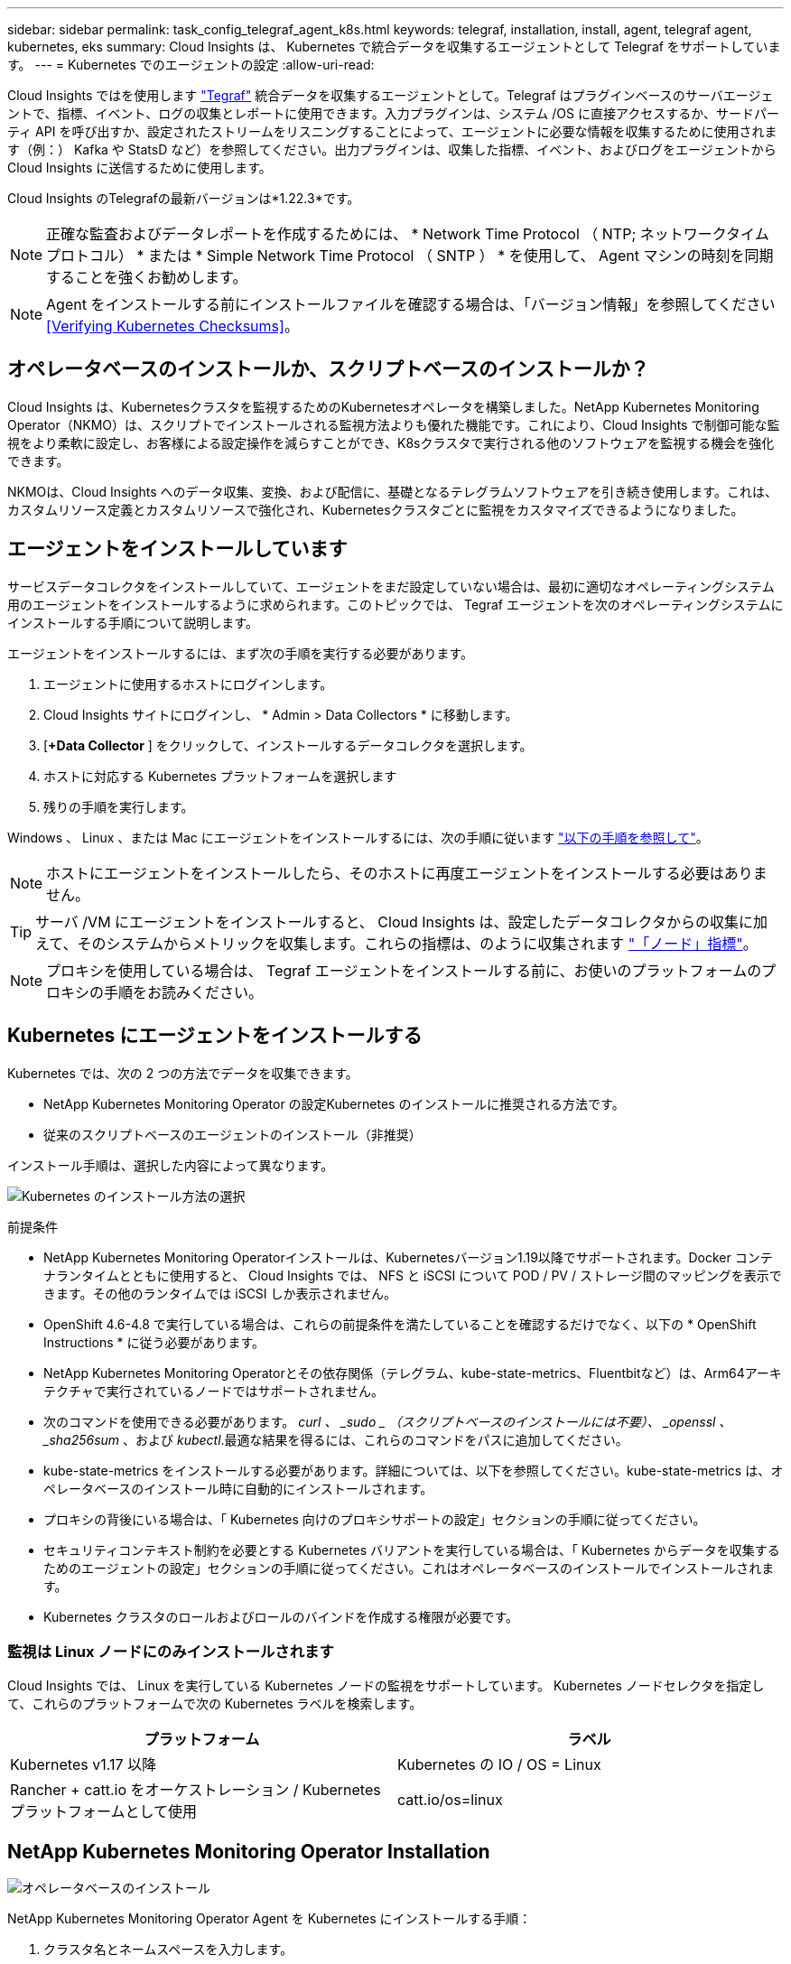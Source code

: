 ---
sidebar: sidebar 
permalink: task_config_telegraf_agent_k8s.html 
keywords: telegraf, installation, install, agent, telegraf agent, kubernetes, eks 
summary: Cloud Insights は、 Kubernetes で統合データを収集するエージェントとして Telegraf をサポートしています。 
---
= Kubernetes でのエージェントの設定
:allow-uri-read: 


[role="lead"]
Cloud Insights ではを使用します link:https://docs.influxdata.com/telegraf/["Tegraf"] 統合データを収集するエージェントとして。Telegraf はプラグインベースのサーバエージェントで、指標、イベント、ログの収集とレポートに使用できます。入力プラグインは、システム /OS に直接アクセスするか、サードパーティ API を呼び出すか、設定されたストリームをリスニングすることによって、エージェントに必要な情報を収集するために使用されます（例：） Kafka や StatsD など）を参照してください。出力プラグインは、収集した指標、イベント、およびログをエージェントから Cloud Insights に送信するために使用します。

Cloud Insights のTelegrafの最新バージョンは*1.22.3*です。


NOTE: 正確な監査およびデータレポートを作成するためには、 * Network Time Protocol （ NTP; ネットワークタイムプロトコル） * または * Simple Network Time Protocol （ SNTP ） * を使用して、 Agent マシンの時刻を同期することを強くお勧めします。


NOTE: Agent をインストールする前にインストールファイルを確認する場合は、「バージョン情報」を参照してください <<Verifying Kubernetes Checksums>>。



== オペレータベースのインストールか、スクリプトベースのインストールか？

Cloud Insights は、Kubernetesクラスタを監視するためのKubernetesオペレータを構築しました。NetApp Kubernetes Monitoring Operator（NKMO）は、スクリプトでインストールされる監視方法よりも優れた機能です。これにより、Cloud Insights で制御可能な監視をより柔軟に設定し、お客様による設定操作を減らすことができ、K8sクラスタで実行される他のソフトウェアを監視する機会を強化できます。

NKMOは、Cloud Insights へのデータ収集、変換、および配信に、基礎となるテレグラムソフトウェアを引き続き使用します。これは、カスタムリソース定義とカスタムリソースで強化され、Kubernetesクラスタごとに監視をカスタマイズできるようになりました。



== エージェントをインストールしています

サービスデータコレクタをインストールしていて、エージェントをまだ設定していない場合は、最初に適切なオペレーティングシステム用のエージェントをインストールするように求められます。このトピックでは、 Tegraf エージェントを次のオペレーティングシステムにインストールする手順について説明します。

エージェントをインストールするには、まず次の手順を実行する必要があります。

. エージェントに使用するホストにログインします。
. Cloud Insights サイトにログインし、 * Admin > Data Collectors * に移動します。
. [*+Data Collector* ] をクリックして、インストールするデータコレクタを選択します。
. ホストに対応する Kubernetes プラットフォームを選択します
. 残りの手順を実行します。


Windows 、 Linux 、または Mac にエージェントをインストールするには、次の手順に従います link:task_config_telegraf_agent.html["以下の手順を参照して"]。


NOTE: ホストにエージェントをインストールしたら、そのホストに再度エージェントをインストールする必要はありません。


TIP: サーバ /VM にエージェントをインストールすると、 Cloud Insights は、設定したデータコレクタからの収集に加えて、そのシステムからメトリックを収集します。これらの指標は、のように収集されます link:task_config_telegraf_node.html["「ノード」指標"]。


NOTE: プロキシを使用している場合は、 Tegraf エージェントをインストールする前に、お使いのプラットフォームのプロキシの手順をお読みください。



== Kubernetes にエージェントをインストールする

Kubernetes では、次の 2 つの方法でデータを収集できます。

* NetApp Kubernetes Monitoring Operator の設定Kubernetes のインストールに推奨される方法です。
* 従来のスクリプトベースのエージェントのインストール（非推奨）


インストール手順は、選択した内容によって異なります。

image:Kubernetes_Operator_Tile_Choices.png["Kubernetes のインストール方法の選択"]

.前提条件
* NetApp Kubernetes Monitoring Operatorインストールは、Kubernetesバージョン1.19以降でサポートされます。Docker コンテナランタイムとともに使用すると、 Cloud Insights では、 NFS と iSCSI について POD / PV / ストレージ間のマッピングを表示できます。その他のランタイムでは iSCSI しか表示されません。


* OpenShift 4.6-4.8 で実行している場合は、これらの前提条件を満たしていることを確認するだけでなく、以下の * OpenShift Instructions * に従う必要があります。
* NetApp Kubernetes Monitoring Operatorとその依存関係（テレグラム、kube-state-metrics、Fluentbitなど）は、Arm64アーキテクチャで実行されているノードではサポートされません。
* 次のコマンドを使用できる必要があります。 _curl 、 _sudo _ （スクリプトベースのインストールには不要）、 _openssl 、 _sha256sum_ 、および _kubectl_.最適な結果を得るには、これらのコマンドをパスに追加してください。
* kube-state-metrics をインストールする必要があります。詳細については、以下を参照してください。kube-state-metrics は、オペレータベースのインストール時に自動的にインストールされます。
* プロキシの背後にいる場合は、「 Kubernetes 向けのプロキシサポートの設定」セクションの手順に従ってください。
* セキュリティコンテキスト制約を必要とする Kubernetes バリアントを実行している場合は、「 Kubernetes からデータを収集するためのエージェントの設定」セクションの手順に従ってください。これはオペレータベースのインストールでインストールされます。
* Kubernetes クラスタのロールおよびロールのバインドを作成する権限が必要です。




=== 監視は Linux ノードにのみインストールされます

Cloud Insights では、 Linux を実行している Kubernetes ノードの監視をサポートしています。 Kubernetes ノードセレクタを指定して、これらのプラットフォームで次の Kubernetes ラベルを検索します。

|===
| プラットフォーム | ラベル 


| Kubernetes v1.17 以降 | Kubernetes の IO / OS = Linux 


| Rancher + catt.io をオーケストレーション / Kubernetes プラットフォームとして使用 | catt.io/os=linux 
|===


== NetApp Kubernetes Monitoring Operator Installation

image:Kubernetes_Operator_Agent_Instructions.png["オペレータベースのインストール"]

.NetApp Kubernetes Monitoring Operator Agent を Kubernetes にインストールする手順：
. クラスタ名とネームスペースを入力します。
. これらのコードを入力したら、エージェントインストーラスニペットをコピーできます
. このスニペットをクリップボードにコピーするには、ボタンをクリックします。
. スニペットを a_bash_window に貼り付け、実行します。
. インストールが自動的に開始されます。完了したら、 _Complete Setup_ ボタンをクリックします。




=== OpenShift の手順

OpenShift 4.6-4.8 で実行している場合は、「特権モード」設定を変更する必要があります。次のコマンドを実行して、エージェントを開いて編集します。「 NetApp Monitoring 」以外のネームスペースを使用している場合は、コマンドラインでそのネームスペースを指定します。

 kubectl edit agent agent-monitoring-netapp -n netapp-monitoring
ファイルで、 change_privileged-mode ： false_to _privileged-users mode ： true_



=== NetApp Kubernetes Monitoring Operator 向けのプロキシサポートを設定します

監視オペレータのプロキシを設定するには、次の手順を実行します。

まず、 _agent-monitoring -NetApp_file を開き、編集します。

 kubectl -n netapp-monitoring edit agent agent-monitoring-netapp
このファイルの _spec ： _ セクションに、次のコードブロックを追加します。

....
spec:
  proxy:
    isAuProxyEnabled: <true or false>
    isTelegrafProxyEnabled: <true or false>
    isFluentbitProxyEnabled: <true or false>
    password: <password for proxy, optional>
    port: <port for proxy>
    server: <server for proxy>
    username: <username for proxy, optional>
    noProxy: <comma separated list of IPs or resolvable hostnames that should bypass a proxy>
....


=== カスタム / プライベート Docker リポジトリを使用

カスタムの Docker リポジトリを使用する場合は、次の手順を実行します。

Docker シークレットを取得します。

 kubectl -n netapp-monitoring get secret docker -o yaml
上記のコマンドの出力から、 _.dockerconfigjson ： _ の値をコピーして貼り付けます。

Docker シークレットをデコードします。

 echo <paste from _.dockerconfigjson:_  output above> | base64 -d
の出力は次の JSON 形式になります。

....
{ "auths":
  {"docker.<cluster>.cloudinsights.netapp.com" :
    {"username":"<tenant id>",
     "password":"<password which is the CI API key>",
     "auth"    :"<encoded username:password basic auth key. This is internal to docker>"}
  }
}
....
Docker リポジトリにログインします。

....
docker login docker.<cluster>.cloudinsights.netapp.com (from step #2) -u <username from step #2>
password: <password from docker secret step above>
....
Cloud Insights からオペレータ用 Docker イメージを取得します。

 docker pull docker.<cluster>.cloudinsights.netapp.com/netapp-monitoring:<version>
次のコマンドを使用して <version> フィールドを確認します。

 kubectl -n netapp-monitoring get deployment monitoring-operator | grep "image:"
社内のポリシーに従って、オペレータ用の Docker イメージをプライベート / ローカル / エンタープライズ Docker リポジトリにプッシュします。

オープンソースの依存関係をすべてプライベート Docker レジストリにダウンロードします。パブリックリポジトリと同じディレクトリ構造を使用します。次のオープンソースイメージをダウンロードする必要があります。

....
docker.io/telegraf:1.21.4
gcr.io/kubebuilder/kube-rbac-proxy:v0.8.0
k8s.gcr.io/kube-state-metrics/kube-state-metrics:v2.3.0
....
FLUENT ビットが有効になっている場合は、次のファイルもダウンロードしてください。

....
docker.io/fluent-bit:1.8.12
docker.io/kubernetes-event-exporter:0.10
....
エージェント CR を編集して新しい Docker repo の場所を反映し、自動アップグレードを無効にします（有効な場合）。

 kubectl -n netapp-monitoring edit agent agent-monitoring-netapp
 enableAutoUpgrade: false
....
docker-repo: <docker repo of the enterprise/corp docker repo>
dockerRepoSecret: <optional: name of the docker secret of enterprise/corp docker repo, this secret should be already created on the k8s cluster in the same namespace>
....
spec セクションで、次の変更を行います。

....
spec:
  telegraf:
    - name: ksm
      substitutions:
        - key: k8s.gcr.io
          value: <same as "docker-repo" field above>
....
Monitoring operator環境を編集して、新しいDocker repoの場所を反映します。

 kubectl -n netapp-monitoring edit deploy monitoring-operator


=== スクリプトベースのKubernetes監視からオペレータベースの監視へのアップグレード

スクリプトベースのKubernetes監視をすでにインストールしている場合は、次の手順に従って、オペレータベースの監視にアップグレードします。

アップグレードの手順

. スクリプトベースのモニタリングインストールからConfigMapを保持します。
+
 kubectl --namespace ci-monitoring get cm -o yaml > /tmp/telegraf-configs.yaml
. K8sオペレータベースの監視解決策 のインストール中に使用するK8sクラスタ名を保存して、データの継続性を確保します。
+
CIにKubernetesクラスタの名前を覚えていない場合は、次のコマンドラインを使用して、保存した構成からクラスタを抽出できます。

+
 cat /tmp/telegraf-configs.yaml | grep kubernetes_cluster | head -2
. スクリプトベースの監視を削除します
+
Kubernetes 上のスクリプトベースのエージェントをアンインストールするには、次の手順を実行します。

+
モニタリングネームスペースが Telegraf 専用に使用されている場合：

+
 kubectl --namespace ci-monitoring delete ds,rs,cm,sa,clusterrole,clusterrolebinding -l app=ci-telegraf
+
 kubectl delete ns ci-monitoring
+
モニタリングネームスペースが Telegraf 以外の目的で使用されている場合：

+
 kubectl --namespace ci-monitoring delete ds,rs,cm,sa,clusterrole,clusterrolebinding -l app=ci-telegraf


image:KubernetesOperatorTile.png["Kubernetesオペレータ用タイル"]



== スクリプトベースのインストール


NOTE: スクリプトベースのインストールは廃止されました。Kubernetesクラスタの監視には、Kubernetesオペレータベースの収集ツールを使用してください。

image:Kubernetes_Install_Agent_screen.png["スクリプトベースのインストール"]

.Kubernetes にスクリプトベースのエージェントをインストールする手順：
. エージェントアクセスキーを選択します。
. インストールダイアログの * エージェントインストーラスニペットのコピー * ボタンをクリックします。コマンドブロックを表示する場合は、オプションで、 [__ Reveal Agent Installer Snippet_] ボタンをクリックします。
. コマンドを次のようにして bash_window に貼り付けます。
. 必要に応じて、 install コマンドの一部として名前空間をオーバーライドしたり、クラスタ名を指定したりできます。そのためには、コマンドブロックを変更して final_./$installerNam_ の前に次のいずれかまたは両方を追加します
+
** cluster_name = < クラスタ名 >
** namespace = < 名前空間 >
+
コマンドブロックには、次のように配置されています。

+
 installerName=cloudinsights-kubernetes.sh ... && CLUSTER_NAME=<cluster_name> NAMESPACE=<new_namespace> sudo -E -H ./$installerName --download --install
+

TIP: _cluster_name _ は Cloud Insights から Kubernetes クラスタの名前で指標を収集し、 _namespace_は Tegraf エージェントを導入するネームスペースです。指定したネームスペースがない場合は作成されます。



. 準備ができたら、コマンドブロックを実行します。
. コマンドは、適切なエージェントインストーラをダウンロードしてインストールし、デフォルト設定を行います。明示的に _namespace__ を設定していない場合は、名前を入力するように求められます。終了すると、エージェントサービスが再起動されます。コマンドには一意のキーがあり、 24 時間有効です。
. 完了したら、 [* Complete Setup* （セットアップ完了） ] をクリックします。




=== Kubernetes スクリプトベースのプロキシサポートを設定しています


NOTE: 次の手順は '_http_proxy/https_proxy_environment 変数を設定するために必要なアクションの概要を示しています一部のプロキシ環境では '_no_proxy 環境変数も設定する必要があります

プロキシの背後にあるシステムの場合、 Telegraf エージェントをインストールする前に、現在のユーザー * の _http_proxy_ 変数および / または _http_proxy_environment 変数を設定するには、次の手順を実行します。

 export https_proxy=<proxy_server>:<proxy_port>
* Tegraf エージェントのインストール後に、 appropriate _https_proxy_ および / または _http_proxy_environment 変数を、 _TETRF -demonset および _TETR_replicaset に追加して設定します。

 kubectl edit ds telegraf-ds
....
…
       env:
       - name: https_proxy
         value: <proxy_server>:<proxy_port>
       - name: HOSTIP
         valueFrom:
           fieldRef:
             apiVersion: v1
             fieldPath: status.hostIP
…
....
 kubectl edit rs telegraf-rs
....
…
       env:
       - name: https_proxy
         value: <proxy_server>:<proxy_port>
       - name: HOSTIP
         valueFrom:
           fieldRef:
             apiVersion: v1
             fieldPath: status.hostIP
…
....
次に Tegraf を再起動します。

....
kubectl delete pod telegraf-ds-*
kubectl delete pod telegraf-rs-*
....


== DemonSet 、 ReplicaSet 、およびエージェントの停止 / 起動

DemonSet と ReplicaSet が Kubernetes クラスタ上に作成され、必要な Telegraf エージェント / ポッドが実行されます。デフォルトでは、これらの Telegraf エージェント / ポッドはマスターノードと非マスターノードの両方にスケジュールされます。

エージェントの停止と再起動を容易にするには、次のコマンドを使用して Tegraf DemonSet YAML および ReplicaSet YAML を生成します。これらのコマンドは、デフォルトの名前空間「 CI-monitoring 」を使用していることに注意してください。独自のネームスペースを設定した場合は、これらのネームスペースと後続のすべてのコマンドおよびファイルを置き換えます。

独自のネームスペースを設定した場合は、これらのネームスペースと後続のすべてのコマンドおよびファイルを置き換えます。

....
kubectl --namespace ci-monitoring get ds telegraf-ds -o yaml > /tmp/telegraf-ds.yaml
kubectl --namespace ci-monitoring get rs telegraf-rs -o yaml > /tmp/telegraf-rs.yaml
....
その後、次のコマンドを使用して Tegraf サービスを停止および開始できます。

....
kubectl --namespace ci-monitoring delete ds telegraf-ds
kubectl --namespace ci-monitoring delete rs telegraf-rs
....
....
kubectl --namespace ci-monitoring apply -f /tmp/telegraf-ds.yaml
kubectl --namespace ci-monitoring apply -f /tmp/telegraf-rs.yaml
....


== Kubernetes からデータを収集するようにエージェントを設定します

注：スクリプトベースのインストールのデフォルトの名前空間は、 _CI-MOCI_です 。オペレータベースのインストールの場合、デフォルトのネームスペースは _NetApp-monitoring _ です。名前空間を使用するコマンドでは、必ずインストールに適した名前空間を指定してください。

エージェントが実行するポッドは、次の項目にアクセスできる必要があります。

* ホストパス
* ConfigMap
* 秘密


これらの Kubernetes オブジェクトは、 Cloud Insights UI に用意されている Kubernetes Agent インストールコマンドの一部として自動的に作成されます。OpenShift などの一部の Kubernetes タイプでは、これらのコンポーネントへのアクセスをブロックする追加のセキュリティレベルが実装されています。_SecurityContextConstraint_ は、 Cloud Insights UI に用意されている Kubernetes エージェントインストールコマンドの一部として作成されていないため、手動で作成する必要があります。作成したら、 Tegraf ポッドを再起動します。

[listing]
----
    apiVersion: v1
    kind: SecurityContextConstraints
    metadata:
      name: telegraf-hostaccess
      creationTimestamp:
      annotations:
        kubernetes.io/description: telegraf-hostaccess allows hostpath volume mounts for restricted SAs.
      labels:
        app: ci-telegraf
    priority: 10
    allowPrivilegedContainer: true
    defaultAddCapabilities: []
    requiredDropCapabilities: []
    allowedCapabilities: []
    allowedFlexVolumes: []
    allowHostDirVolumePlugin: true
    volumes:
    - hostPath
    - configMap
    - secret
    allowHostNetwork: false
    allowHostPorts: false
    allowHostPID: false
    allowHostIPC: false
    seLinuxContext:
      type: MustRunAs
    runAsUser:
      type: RunAsAny
    supplementalGroups:
      type: RunAsAny
    fsGroup:
      type: RunAsAny
    readOnlyRootFilesystem: false
    users:
    - system:serviceaccount:ci-monitoring:monitoring-operator
    groups: []
----


== kube-state-metrics サーバをインストールしています


NOTE: オペレータベースのインストールでは、 kube-state-metrics のインストールを処理します。オペレータベースのインストールを実行する場合は、このセクションを省略してください。


NOTE: Kubernetes の永続ボリューム（ PVS ）をバックエンドストレージデバイスにリンクする機能を含むすべての機能を活用するには、 kube-state-metrics バージョン 2.0 以降を使用することを強く推奨します。kube-state-metrics バージョン 2.0 以降では、 Kubernetes オブジェクトラベルはデフォルトでエクスポートされません。Kubernetes オブジェクトラベルをエクスポートする kube-state-metrics を設定するには、メトリックラベル「 allow 」リストを指定する必要があります。の --metric-labels -allowlist_option を参照してください link:https://github.com/kubernetes/kube-state-metrics/blob/master/docs/cli-arguments.md["kube-state-metrics ドキュメント"]。

kube-state-metrics サーバをインストールするには、次の手順を実行します（スクリプトベースのインストールを実行する場合に必要です）。

.手順
. 一時フォルダ（例えば、 /tmp/kube-state-yaml -files/_ ）を作成し、から .yaml ファイルをコピーします https://github.com/kubernetes/kube-state-metrics/tree/master/examples/standard[] をこのフォルダに追加します。
. kube-state-metrics のインストールに必要な .yaml ファイルを適用するには、次のコマンドを実行します。
+
 kubectl apply -f /tmp/kube-state-yaml-files/




== kube-state-metrics カウンタ

kubbe 状態メトリックカウンタの情報にアクセスするには、次のリンクを使用します。

. https://github.com/kubernetes/kube-state-metrics/blob/master/docs/configmap-metrics.md["ConfigMap メトリック"]
. https://github.com/kubernetes/kube-state-metrics/blob/master/docs/daemonset-metrics.md["DemonSet メトリック"]
. https://github.com/kubernetes/kube-state-metrics/blob/master/docs/deployment-metrics.md["導入メトリック"]
. https://github.com/kubernetes/kube-state-metrics/blob/master/docs/ingress-metrics.md["入力メトリック"]
. https://github.com/kubernetes/kube-state-metrics/blob/master/docs/namespace-metrics.md["ネームスペース指標"]
. https://github.com/kubernetes/kube-state-metrics/blob/master/docs/node-metrics.md["ノードのメトリックス"]
. https://github.com/kubernetes/kube-state-metrics/blob/master/docs/persistentvolume-metrics.md["永続的ボリューム指標"]
. https://github.com/kubernetes/kube-state-metrics/blob/master/docs/persistentvolumeclaim-metrics.md["永続的ボリューム要求の指標"]
. https://github.com/kubernetes/kube-state-metrics/blob/master/docs/pod-metrics.md["ポッドのメトリック"]
. https://github.com/kubernetes/kube-state-metrics/blob/master/docs/replicaset-metrics.md["ReplicaSet メトリック"]
. https://github.com/kubernetes/kube-state-metrics/blob/master/docs/secret-metrics.md["シークレットメトリック"]
. https://github.com/kubernetes/kube-state-metrics/blob/master/docs/service-metrics.md["サービスメトリック"]
. https://github.com/kubernetes/kube-state-metrics/blob/master/docs/statefulset-metrics.md["Stat助け Set メトリック"]




== エージェントをアンインストールしています

これらのコマンドは、デフォルトの名前空間「 CI-monitoring 」を使用していることに注意してください。独自のネームスペースを設定した場合は、それらのネームスペースと、以降のすべてのコマンドおよびファイルを置き換えます。

Kubernetes 上のスクリプトベースのエージェントをアンインストールするには、次の手順を実行します。

モニタリングネームスペースが Telegraf 専用に使用されている場合：

 kubectl --namespace ci-monitoring delete ds,rs,cm,sa,clusterrole,clusterrolebinding -l app=ci-telegraf
 kubectl delete ns ci-monitoring
モニタリングネームスペースが Telegraf 以外の目的で使用されている場合：

 kubectl --namespace ci-monitoring delete ds,rs,cm,sa,clusterrole,clusterrolebinding -l app=ci-telegraf
オペレータベースのインストールの場合は、次のコマンドを実行します。

....
kubectl delete ns netapp-monitoring
kubectl delete agent agent-monitoring-netapp
kubectl delete crd agents.monitoring.netapp.com
kubectl delete role agent-leader-election-role
kubectl delete clusterrole agent-manager-role agent-proxy-role agent-metrics-reader
kubectl delete clusterrolebinding agent-manager-rolebinding agent-proxy-rolebinding agent-cluster-admin-rolebinding
....
スクリプトベースの Tegraf インストール用に手動で作成した Security Context Constraint の場合は、次の手順を実行します。

 kubectl delete scc telegraf-hostaccess


== Agent をアップグレードしています

これらのコマンドは、デフォルトの名前空間「 CI-monitoring 」を使用していることに注意してください。独自のネームスペースを設定した場合は、それらのネームスペースと、以降のすべてのコマンドおよびファイルを置き換えます。

テレグラムエージェントをアップグレードするには、次の手順に従います。

. 既存の構成をバックアップします。
+
 kubectl --namespace ci-monitoring get cm -o yaml > /tmp/telegraf-configs.yaml


. Agent をアンインストールします（手順については、上記を参照）。
. link:#kubernetes["新しいエージェントをインストールします"]。




== Kubernetes のチェックサムの検証

Cloud Insights エージェントのインストーラで整合性チェックが実行されますが、ダウンロードしたアーティファクトのインストールまたは適用前に独自の検証を実行したいユーザもいます。デフォルトのダウンロードおよびインストールではなく、ダウンロードのみの操作を実行するには、 UI から取得したエージェントインストールコマンドを編集し、末尾の「インストール」オプションを削除します。

次の手順を実行します。

. 指示に従ってエージェントインストーラスニペットをコピーします。
. スニペットをコマンドウィンドウに貼り付ける代わりに、テキストエディタに貼り付けます。
. コマンドから末尾の「 --install 」（ Linux/Mac ）または「 -install 」（ Windows ）を削除します。
. コマンド全体をテキストエディタからコピーします。
. 次に、コマンドウィンドウ（作業ディレクトリ内）に貼り付けて実行します。


Windows 以外（ Kubernetes の場合は次の例を使用します。実際のスクリプト名は異なる場合があります）

* Download and install （デフォルト）：
+
 installerName=cloudinsights-kubernetes.sh … && sudo -E -H ./$installerName --download –-install
* ダウンロードのみ：
+
 installerName=cloudinsights-kubernetes.sh … && sudo -E -H ./$installerName --download


download-only コマンドを使用すると、必要なアーティファクトがすべて Cloud Insights から作業ディレクトリにダウンロードされます。アーティファクトには次のものがありますが、これらに限定することはできません。

* インストールスクリプト
* 環境ファイル
* YAML ファイル
* 署名済みチェックサムファイル（ SHA256 署名）
* 署名の検証に使用する PEM ファイル（ NetApp_cert.pem ）


インストールスクリプト、環境ファイル、 YAML ファイルは、目視検査を使用して検証できます。

PEM ファイルは、フィンガープリントが次のようになっていることを確認することで検証できます。

 E5:FB:7B:68:C0:8B:1C:A9:02:70:85:84:C2:74:F8:EF:C7:BE:8A:BC
具体的には、

* Windows 以外：
+
 openssl x509 -fingerprint -sha1 -noout -inform pem -in netapp_cert.pem
* Windows の場合
+
 Import-Certificate -Filepath .\netapp_cert.pem -CertStoreLocation Cert:\CurrentUser\Root


署名済みチェックサムファイルは、 PEM ファイルを使用して確認できます。

* Windows 以外：
+
 openssl smime -verify -in sha256.signed -CAfile netapp_cert.pem -purpose any
* Windows （上記の「証明書のインポート」を使用して証明書をインストールした後）：
+
 Get-AuthenticodeSignature -FilePath .\sha256.ps1 $result = Get-AuthenticodeSignature -FilePath .\sha256.ps1 $signer = $result.SignerCertificate Add-Type -Assembly System.Security [Security.Cryptography.x509Certificates.X509Certificate2UI]::DisplayCertificate($signer)


すべてのアーティファクトが正常に検証されたら、次のコマンドを実行してエージェントのインストールを開始できます。

Windows 以外：

 sudo -E -H ./<installation_script_name> --install
Windows の場合

 .\cloudinsights-windows.ps1 -install


== Kubernetes Agent のインストールに関するトラブルシューティング

エージェントの設定で問題が発生した場合の対処方法を次に示します。

[cols="2*"]
|===
| 問題 | 次の操作を実行します 


| _etcd_ が Kubernetes クラスタデータストアではないクラスタの場合、次のメッセージがテレグラフの RS ポッドに表示されます。 [ プラグインでの inputs.prometheus] エラー：キーペア /etc/Kubernetes /pki/ etcd/server.crt をロードできませんでした： /etc/Kubernetes /pki/ etcd/server.key ： open /etc/Kubernetes /pti /pskt server または crt file | Cloud Insights でサポートされているのは、 Kubernetes データストアとしての _etcd_as の監視のみです。次の手順に従って設定を変更することで、エージェントを変更して etcd データの収集を回避することができます。 kubectl -n NetApp-monitoring edit agent agentMonitoring -netapp in that file ： -name ： prometheus_etcd run-mode ： -ReplicaSet 


| すでに Cloud Insights を使用してエージェントをインストールしました | ホスト /VM にエージェントがすでにインストールされている場合は、エージェントを再度インストールする必要はありません。この場合は、 Agent Installation （エージェントのインストール）画面で適切な Platform and Key （プラットフォームとキー）を選択し、 * Continue * （続行）または * Finish （完了） * をクリックします。 


| すでにエージェントをインストールしていますが、 Cloud Insights インストーラを使用してインストールしていません | 前のエージェントを削除し、 Cloud Insights エージェントのインストールを実行して、適切なデフォルト設定ファイルを設定します。完了したら、 [* Continue * （続行） ] または [* Finish （完了） ] をクリックします。 


| Kubernetes 永続ボリュームと対応するバックエンドストレージデバイスの間にハイパーリンク / 接続がありません。My Kubernetes Persistent Volume がストレージサーバのホスト名を使用して設定されます。 | 手順に従って既存の Tegraf エージェントをアンインストールし、最新の Tegraf エージェントを再インストールします。Tegraf バージョン 2.0 以降を使用している必要があります。 


| 次のようなログにメッセージが表示されます。 E0901 15 ： 21 ： 39.96145 1 reflector.GO ： 178]k81.io/kube-state/internal/store/Builder.GO ： 352 ： Failed to list *v1.MutatingWebhookConfiguration ： 8s could not find the requested resource E0901 15:15:2ku161781. | これらのメッセージは、 Kubernetes バージョン 1.17 以下で kube-state-metrics バージョン 2.0.0 以降を実行している場合に発生する可能性があります。Kubernetes のバージョンを取得するには、次の Leubectl version_ kbe-state-metrics バージョンを取得します。 _kubectl デプロイ /kube-state-metrics -o jsonpath='{.image}'_ これらのメッセージが発生しないようにするには、 kube-state-metrics デプロイを修正して、次の Leases 設定を具体的に無効にしてください。 _hookates_web_volumeconfigurations resources= 証明リクエスト , configmaps,cronjobs,demonsets,horizontalscalers,ingleers,jobs,limitrange,scapers,networkpolicies , nodes,persistentvolumes,persistentvolumesalims,persistentvolumes,podeters, replicaSets,replicaSets,replicationcontrollers ,residetodポッド ,residetappeditors,appers,uns,uns,uns,uns,sets,uns,uns,uns,uns,uns,sets,uns,sets,uns,sets,uns,uns,sets,uns,uns,sets,uns,uns,uns,wodecodeclieticecodetics,sets,sets,sets,sets,uns,sets,uns,uns,sets,sets,sets,un 検証する Web フック設定 ' ボリュームの添付ファイル 


| Kubernetes に Tegraf をインストールまたはアップグレードしましたが、 Tegraf ポッドは起動しません。Telegraf ReplicaSet または DemonSet は、次のような障害を報告しています。 Error creating ： PoD "Telegraf-RS" is forbidden ： Unable to validate against any security context constraint ： [spec.volumes [2] ： Invalid Value ： "hostPath" ： hostPath volumes are not allowed to be used] | セキュリティコンテキスト制約を作成します（前述の「 Kubernetes からデータを収集するためのエージェントの設定」セクションを参照）。Security Context Constraint に指定された名前空間とサービスアカウントが、 Telegraf ReplicaSet および DemonSet の名前空間とサービスアカウントと一致することを確認します。kubectl 説明 SCC テレホ - ホストアクセス | grep サービスアカウント kubectl-n CI- モニタリング -- 説明 RS テレグラム af-rs | grep -i " 名前空間 : "kubectl-n CI- モニタリング説明 RS テレグラム af-r| grep -i " サービスアカウント : "kubectl-n CI-monitoring -ds-describe " テレグラムの説明 "-ds-describe - ネームスペース "grep 


| Telegraf から次のようなエラーメッセージが表示されますが、 Telegraf は起動して実行されます。 Oct 11 14 ： 23 ： 41 IP-172-39-47 systemd[1] ： InfluxDB への指標の報告用に、プラグイン駆動型のサーバーエージェントを起動しました。10 月 11 日 14 ： 23 ： 41 IP-172-41-39-47 テレグラム [1827] ： time="2021 - 10-11T14 ： 23 ： 41Z" level= error msg=" キャッシュディレクトリの作成に失敗しました。/etc/テレ グラム /.cache/snowflake 、 err: mkdir /etc/テレ グラム f/.ca che: 許可が拒否されました。ignored \n" func = "gosnowfleke. (*defaultLogger).Errorf" file="log. go:120" Oct 11 14:23:41 IP-172-21-39-47 TEテレ グラフ [1827]: time="2021 - 10-11T14:23:41Z" level=error.msg=" 失敗しました。無視されます。/etc/テレ グラム /.cache/snowflake/ocspa_response_cache.json を開きます。ファイルまたはディレクトリがありません \n" func="gosnowflake.(*defaultLogger).Errorf" file="log.go:120"Oct. 1114:23:41 IP-172-41-39-47 テレグラム [1827:1127]~21-21Z: Telegraf 1.19.3 を起動しています | これは問題と呼ばれています。を参照してください link:https://github.com/influxdata/telegraf/issues/9407["この GitHub の記事"] 詳細：Tegraf が起動して動作している限り、ユーザはこのエラーメッセージを無視できます。 


| Kubernetes で、 Telegraf ポッドが次のエラーを報告しています。 "Error in processing mountstats info: failed to open mountstats file: /hostfs /proc/1/mountstats 、 error: open /hostfs /proc/1/mountstats ： permission denied" | SELinux が有効で強制されている場合、 Telegraf ポッドが Kubernetes ノードの /proc/1/mountstats ファイルにアクセスできない可能性があります。この制限を緩和するには、次のいずれかを実行してください。•スクリプトベースのインストールの場合は、テレグラム DS を編集し（「 kubectl edit DS テレグラム」）、「特権 : false 」を「特権 : true 」に変更します。オペレータベースのインストールの場合は、エージェント（「 kubectl edit agent agent-monitoring -netapp 」）を編集し、特権モードを「 true 」に変更します。 


| Kubernetes で、 Telegraf ReplicaSet ポッドから次のエラーが報告されています。 [ プラグインの inputs.prometheus] エラー： Could not load keypair /etc/Kubernetes /pki/ etcd/server.crt ： /etc/Kubernetes /pki/ etcd/server.key ： open /etc/Kubernetes /pki/ etcd/server.key ：特定のディレクトリまたは crt ファイルをロードできませんでした | Telegraf ReplicaSet ポッドは、マスターまたは etcd 用に指定されたノード上で実行することを目的としています。これらのノードのいずれかで ReplicaSet ポッドが実行されていない場合は、これらのエラーが発生します。マスター / etcd ノードに汚染があるかどうかを確認します。その場合は、 Telegraf ReplicaSet 、テレグラム af-RS に必要な忍容を追加します。たとえば、 ReplicaSet...kubectl を編集して RS テレグラムを編集し、仕様に適切な公差を追加します。次に、 ReplicaSet ポッドを再起動します。 


| NetApp Kubernetes Monitoring Operatorのインストール後、すぐにログに次のメッセージが表示されます。inputs.prometheus]プラグインでエラーが発生しました：\http://kube-state-metrics.<namespace>.svc.cluster.local:8080/metrics: get\http://kube-state-metrics.<namespace>.svc.cluster.local:8080/metrics:へのHTTP要求の送信時にエラーが発生しました。tcp：lookup be-state-metrics .<namespあれ ば.svc.local:該当するホストはありません | このメッセージが表示されるのは、通常、_KSM_PODが起動する前に、新しいオペレータがインストールされ、_テレ グラム-RS_PODが稼働している場合のみです。これらのメッセージは、すべてのポッドが実行されると停止します。 
|===
追加情報はから入手できます link:concept_requesting_support.html["サポート"] ページまたはを参照してください link:https://docs.netapp.com/us-en/cloudinsights/CloudInsightsDataCollectorSupportMatrix.pdf["Data Collector サポートマトリックス"]。
